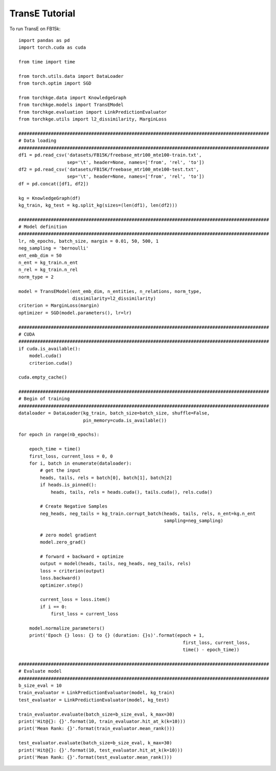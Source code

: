=====
TransE Tutorial
=====

To run TransE on FB15k::

    import pandas as pd
    import torch.cuda as cuda

    from time import time

    from torch.utils.data import DataLoader
    from torch.optim import SGD

    from torchkge.data import KnowledgeGraph
    from torchkge.models import TransEModel
    from torchkge.evaluation import LinkPredictionEvaluator
    from torchkge.utils import l2_dissimilarity, MarginLoss

    #############################################################################################
    # Data loading
    #############################################################################################
    df1 = pd.read_csv('datasets/FB15K/freebase_mtr100_mte100-train.txt',
                      sep='\t', header=None, names=['from', 'rel', 'to'])
    df2 = pd.read_csv('datasets/FB15K/freebase_mtr100_mte100-test.txt',
                      sep='\t', header=None, names=['from', 'rel', 'to'])
    df = pd.concat([df1, df2])

    kg = KnowledgeGraph(df)
    kg_train, kg_test = kg.split_kg(sizes=(len(df1), len(df2)))

    #############################################################################################
    # Model definition
    #############################################################################################
    lr, nb_epochs, batch_size, margin = 0.01, 50, 500, 1
    neg_sampling = 'bernoulli'
    ent_emb_dim = 50
    n_ent = kg_train.n_ent
    n_rel = kg_train.n_rel
    norm_type = 2

    model = TransEModel(ent_emb_dim, n_entities, n_relations, norm_type,
                        dissimilarity=l2_dissimilarity)
    criterion = MarginLoss(margin)
    optimizer = SGD(model.parameters(), lr=lr)

    #############################################################################################
    # CUDA
    #############################################################################################
    if cuda.is_available():
        model.cuda()
        criterion.cuda()

    cuda.empty_cache()

    #############################################################################################
    # Begin of training
    #############################################################################################
    dataloader = DataLoader(kg_train, batch_size=batch_size, shuffle=False,
                            pin_memory=cuda.is_available())

    for epoch in range(nb_epochs):

        epoch_time = time()
        first_loss, current_loss = 0, 0
        for i, batch in enumerate(dataloader):
            # get the input
            heads, tails, rels = batch[0], batch[1], batch[2]
            if heads.is_pinned():
                heads, tails, rels = heads.cuda(), tails.cuda(), rels.cuda()

            # Create Negative Samples
            neg_heads, neg_tails = kg_train.corrupt_batch(heads, tails, rels, n_ent=kg.n_ent
                                                          sampling=neg_sampling)

            # zero model gradient
            model.zero_grad()

            # forward + backward + optimize
            output = model(heads, tails, neg_heads, neg_tails, rels)
            loss = criterion(output)
            loss.backward()
            optimizer.step()

            current_loss = loss.item()
            if i == 0:
                first_loss = current_loss

        model.normalize_parameters()
        print('Epoch {} loss: {} to {} (duration: {}s)'.format(epoch + 1,
                                                                 first_loss, current_loss,
                                                                 time() - epoch_time))

    #############################################################################################
    # Evaluate model
    #############################################################################################
    b_size_eval = 10
    train_evaluator = LinkPredictionEvaluator(model, kg_train)
    test_evaluator = LinkPredictionEvaluator(model, kg_test)

    train_evaluator.evaluate(batch_size=b_size_eval, k_max=30)
    print('Hit@{}: {}'.format(10, train_evaluator.hit_at_k(k=10)))
    print('Mean Rank: {}'.format(train_evaluator.mean_rank()))

    test_evaluator.evaluate(batch_size=b_size_eval, k_max=30)
    print('Hit@{}: {}'.format(10, test_evaluator.hit_at_k(k=10)))
    print('Mean Rank: {}'.format(test_evaluator.mean_rank()))
